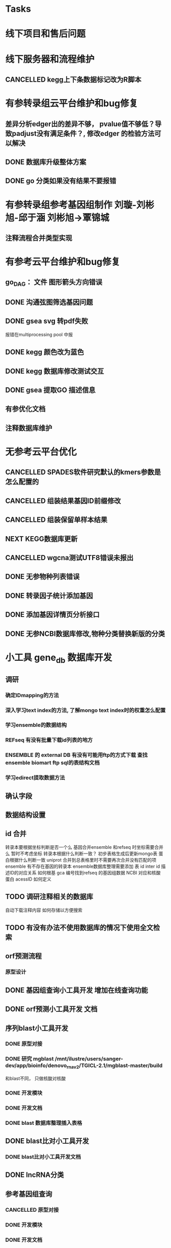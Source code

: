 #+TAGS: { @Office(o) @Home(h) @Call(c) @Way(w) @Lunchtime(l) @GYM(g) @Other(x)}
#+TAGS:
* Tasks

* 线下项目和售后问题
* 线下服务器和流程维护

** CANCELLED kegg上下条数据标记改为R脚本
   SCHEDULED: <2018-02-08 四> DEADLINE: <2018-01-05 五>
   :LOGBOOK:
   - State "NEXT"       from "DONE"       [2018-07-25 三 19:09]
   - State "DONE"       from "PROJECT"    [2018-07-25 三 19:09]
   - State "PROJECT"    from "DONE"       [2018-07-25 三 19:09]
   - State "DONE"       from "PROJECT"    [2018-07-25 三 19:09]
   - State "PROJECT"    from "DONE"       [2018-07-25 三 19:09]
   - State "DONE"       from "NEXT"       [2018-07-25 三 19:09]
   - State "DONE"       from "PROJECT"    [2018-07-25 三 19:08]
   - State "PROJECT"    from "DONE"       [2018-07-25 三 19:08]
   - State "DONE"       from "PROJECT"    [2018-07-25 三 19:08]
   - State "PROJECT"    from "DONE"       [2018-07-25 三 19:08]
   - State "DONE"       from "PROJECT"    [2018-07-25 三 19:08]
   - State "PROJECT"    from "DONE"       [2018-07-25 三 19:08]
   - State "DONE"       from "NEXT"       [2018-07-25 三 19:08]
   - State "NEXT"       from "DONE"       [2018-07-25 三 19:08]
   - State "DONE"       from "PROJECT"    [2018-07-25 三 19:08]
   - State "PROJECT"    from "DONE"       [2018-07-25 三 19:08]
   - State "DONE"       from "PROJECT"    [2018-07-25 三 19:08]
   - State "PROJECT"    from "DONE"       [2018-07-25 三 19:08]
   - State "DONE"       from "PROJECT"    [2018-07-25 三 19:08]
   - State "PROJECT"    from "DONE"       [2018-07-25 三 19:08]
   - State "DONE"       from "PROJECT"    [2018-07-25 三 19:08]
   - State "PROJECT"    from "DONE"       [2018-07-25 三 19:08]
   - State "DONE"       from "PROJECT"    [2018-07-25 三 19:08]
   - State "PROJECT"    from "DONE"       [2018-07-25 三 19:08]
   - State "DONE"       from "NEXT"       [2018-07-25 三 19:08]
   - State "NEXT"       from "DONE"       [2018-07-25 三 19:08]
   - State "DONE"       from "PROJECT"    [2018-07-25 三 19:08]
   - State "PROJECT"    from "DONE"       [2018-07-25 三 19:08]
   - State "DONE"       from "PROJECT"    [2018-07-25 三 19:08]
   - State "PROJECT"    from "DONE"       [2018-07-25 三 19:08]
   - State "DONE"       from "PROJECT"    [2018-07-25 三 19:08]
   - State "PROJECT"    from "DONE"       [2018-07-25 三 19:08]
   - State "DONE"       from "NEXT"       [2018-07-25 三 19:08]
   :END:

* 有参转录组云平台维护和bug修复
** 差异分析edger出的差异不够， pvalue值不够低？导致padjust没有满足条件？, 修改edger 的检验方法可以解决
** DONE 数据库升级整体方案
   CLOSED: [2019-12-23 Mon 08:36]
   :LOGBOOK:  
   - State "DONE"       from "NEXT"       [2019-12-23 Mon 08:36]
   :END:      
** DONE go 分类如果没有结果不要报错
   CLOSED: [2020-01-02 Thu 09:07]
   :LOGBOOK:  
   - State "DONE"       from "NEXT"       [2020-01-02 Thu 09:07]
   :END:      
* 有参转录组参考基因组制作 刘璇-刘彬旭-邱于涵 刘彬旭->覃锦城

** 注释流程合并类型实现
* 有参考云平台维护和bug修复
** go_DAG： 文件 图形箭头方向错误
** DONE 沟通弦图筛选基因问题
   CLOSED: [2020-05-09 Sat 08:25] SCHEDULED: <2020-05-07 Thu>
   :LOGBOOK:  
   - State "DONE"       from "NEXT"       [2020-05-09 Sat 08:25]
   :END:      
** DONE gsea svg 转pdf失败
   CLOSED: [2020-05-07 Thu 17:58] SCHEDULED: <2020-05-07 Thu>
   :LOGBOOK:  
   - State "DONE"       from "NEXT"       [2020-05-07 Thu 17:58]
   :END:      
   报错在multiprocessing pool 中报
** DONE kegg 颜色改为蓝色
   CLOSED: [2020-05-09 Sat 18:26] SCHEDULED: <2020-05-09 Sat>
   :LOGBOOK:  
   - State "DONE"       from "NEXT"       [2020-05-09 Sat 18:26]
   :END:      
** DONE kegg 数据库修改测试交互
   CLOSED: [2020-05-13 Wed 14:26] SCHEDULED: <2020-05-11 Mon>
   :LOGBOOK:  
   - State "DONE"       from "NEXT"       [2020-05-13 Wed 14:26]
   :END:      
** DONE gsea 提取GO 描述信息
   CLOSED: [2020-05-09 Sat 08:25]
   :LOGBOOK:  
   - State "DONE"       from "NEXT"       [2020-05-09 Sat 08:25]
   :END:      
** 有参优化文档
** 注释数据库维护


* 无参考云平台优化
** CANCELLED SPADES软件研究默认的kmers参数是怎么配置的
   CLOSED: [2020-08-04 Tue 08:35]
   :LOGBOOK:  
   - State "NEXT"       from "DONE"       [2020-08-04 Tue 08:35]
   - State "DONE"       from "NEXT"       [2020-08-04 Tue 08:35]
   :END:      
** CANCELLED 组装结果基因ID前缀修改
   CLOSED: [2020-04-28 Tue 17:56] SCHEDULED: <2019-08-14 Wed>
** CANCELLED 组装保留单样本结果
   CLOSED: [2020-04-28 Tue 17:56] SCHEDULED: <2019-08-21 Wed>
** NEXT KEGG数据库更新
** CANCELLED wgcna测试UTF8错误未报出
   CLOSED: [2020-08-04 Tue 08:35]

** DONE 无参物种列表错误
   CLOSED: [2019-11-19 Tue 09:44]
   :LOGBOOK:  
   - State "DONE"       from "NEXT"       [2019-11-19 Tue 09:44]
   :END:      
** DONE 转录因子统计添加基因
   CLOSED: [2020-04-26 Sun 09:39]
   :LOGBOOK:  
   - State "DONE"       from "NEXT"       [2020-04-26 Sun 09:39]
   :END:      
** DONE 添加基因详情页分析接口
   CLOSED: [2019-11-19 Tue 10:07]
   :LOGBOOK:  
   - State "DONE"       from "NEXT"       [2019-11-19 Tue 10:07]
   :END:      
** DONE 无参NCBI数据库修改,物种分类替换新版的分类
   CLOSED: [2020-01-19 Sun 11:01]
   :LOGBOOK:  
   - State "DONE"       from "NEXT"       [2020-01-19 Sun 11:01]
   :END:      
* 小工具 gene_db 数据库开发
** 调研
*** 确定IDmapping的方法
*** 深入学习text index的方法, 了解mongo text index时的权重怎么配置
*** 学习ensemble的数据结构
*** REFseq 有没有批量下载id列表的地方
*** ENSEMBLE 的 external DB 有没有可能用ftp的方式下载 查找ensemble biomart ftp sql的表结构文档
*** 学习edirect提取数据方法

** 确认字段
** 数据结构设置
** id 合并
   转录本要根据坐标判断是否一个么
   基因合并ensemble 和refseq 时坐标需要合并么
    暂时不考虑坐标
   转录本根据什么判断一致？
   初步表格生成后更新mongo表
   蛋白根据什么判断一致
   uniprot 合并到总表格里时不需要再次合并没有匹配的项
   ensemble 有不存在基因的转录本
   ensemble数据库整理需要添加 表 id inter id  描述ID的对应关系
   如何根基 gca 编号找到refseq 的基因组数据
   NCBI 对应和核酸 蛋白 acessID  如何定义
** TODO 调研注释相关的数据库
   自动下载注释内容
   如何存储以方便搜索
** TODO 有没有办法不使用数据库的情况下使用全文检索

** orf预测流程
*** 原型设计
** DONE 基因组查询小工具开发 增加在线查询功能
   CLOSED: [2020-05-13 Wed 16:31] SCHEDULED: <2020-05-11 Mon>
   :LOGBOOK:  
   - State "DONE"       from "NEXT"       [2020-05-13 Wed 16:31]
   :END:      
** DONE orf预测小工具开发 文档
   CLOSED: [2020-05-25 Mon 08:34] SCHEDULED: <2020-05-12 Tue>
   :LOGBOOK:  
   - State "DONE"       from "NEXT"       [2020-05-25 Mon 08:34]
   :END:      
** 序列blast小工具开发
*** DONE 原型对接
    CLOSED: [2020-05-18 Mon 08:29]
    :LOGBOOK:  
    - State "DONE"       from "NEXT"       [2020-05-18 Mon 08:29]
    :END:      
*** DONE 研究 mgblast /mnt/ilustre/users/sanger-dev/app/bioinfo/denovo_rna_v2/TGICL-2.1/mgblast-master/build
    CLOSED: [2020-05-18 Mon 08:30]
    :LOGBOOK:  
    - State "DONE"       from "NEXT"       [2020-05-18 Mon 08:30]
    :END:      
    和blast不同， 只做核酸对核酸
*** DONE 开发模块
    CLOSED: [2020-05-18 Mon 08:30]
    :LOGBOOK:  
    - State "DONE"       from "NEXT"       [2020-05-18 Mon 08:30]
    :END:      
*** DONE 开发文档
    CLOSED: [2020-05-25 Mon 08:34] SCHEDULED: <2020-05-19 Tue>
    :LOGBOOK:  
    - State "DONE"       from "NEXT"       [2020-05-25 Mon 08:34]
    :END:      
*** DONE blast 数据库整理插入表格
    CLOSED: [2020-05-27 Wed 08:12] SCHEDULED: <2020-05-25 Mon>
    :LOGBOOK:  
    - State "DONE"       from "NEXT"       [2020-05-27 Wed 08:12]
    :END:      
** DONE blast比对小工具开发
   CLOSED: [2020-05-13 Wed 18:21] SCHEDULED: <2020-05-13 Wed>
   :LOGBOOK:  
   - State "DONE"       from "NEXT"       [2020-05-13 Wed 18:21]
   :END:      
*** DONE blast比对小工具开发文档
    CLOSED: [2020-05-25 Mon 08:34] DEADLINE: <2020-05-19 Tue>
    :LOGBOOK:  
    - State "DONE"       from "NEXT"       [2020-05-25 Mon 08:34]
    :END:      
** DONE lncRNA分类
   CLOSED: [2020-05-29 Fri 08:47]
   :LOGBOOK:  
   - State "DONE"       from "NEXT"       [2020-05-29 Fri 08:47]
   :END:      
** 参考基因组查询
*** CANCELLED 原型对接
    CLOSED: [2020-05-18 Mon 08:29]
    :LOGBOOK:  
    - State "CANCELLED"  from "HOLD"       [2020-05-18 Mon 08:29]
    - State "DELEGATED"  from "WAITING"    [2020-05-18 Mon 08:29]
    - State "NEXT"       from "DONE"       [2020-04-29 Wed 10:27]
    - State "DONE"       from "PROJECT"    [2020-04-29 Wed 10:27]
    - State "PROJECT"    from "DONE"       [2020-04-29 Wed 10:27]
    - State "DONE"       from "PROJECT"    [2020-04-29 Wed 10:27]
    - State "PROJECT"    from "DONE"       [2020-04-29 Wed 10:27]
    - State "DONE"       from "NEXT"       [2020-04-29 Wed 10:27]
    :END:      
*** DONE 开发模块
    CLOSED: [2020-05-09 Sat 18:26] SCHEDULED: <2020-05-07 Thu>
    :LOGBOOK:  
    - State "DONE"       from "NEXT"       [2020-05-09 Sat 18:26]
    :END:      
*** DONE 开发文档
    CLOSED: [2020-05-25 Mon 08:35] SCHEDULED: <2020-05-20 Wed>
    :LOGBOOK:  
    - State "DONE"       from "NEXT"       [2020-05-25 Mon 08:35]
    :END:      
** ORF 预测
*** WAITING 原型对接
*** DONE 开发模块
    CLOSED: [2020-05-07 Thu 17:59] SCHEDULED: <2020-05-07 Thu>
    :LOGBOOK:  
    - State "DONE"       from "NEXT"       [2020-05-07 Thu 17:59]
    :END:      
** DONE 数据库详细描述信息调研,爬虫提取 ncbi已成功用edirect获取
   CLOSED: [2020-05-13 Wed 08:33] SCHEDULED: <2020-05-12 Tue>
   :LOGBOOK:  
   - State "DONE"       from "NEXT"       [2020-05-13 Wed 08:33]
   :END:      

** DONE 小工具设计模板
   CLOSED: [2020-04-28 Tue 17:55] SCHEDULED: <2020-04-28 Tue>
   :LOGBOOK:  
   - State "DONE"       from "NEXT"       [2020-04-28 Tue 17:55]
   - State "TODO"       from "DONE"       [2020-04-28 Tue 12:34]
   - State "DONE"       from "NEXT"       [2020-04-27 Mon 09:01]
   :END:      
** 基因组数据库查询
*** 原型设计
*** 字段类型修改 ftp有可能为空
** DONE 批量提取基因转录起始位点上下游序列
   CLOSED: [2020-05-25 Mon 08:35] SCHEDULED: <2020-05-19 Tue>
   :LOGBOOK:  
   - State "DONE"       from "NEXT"       [2020-05-25 Mon 08:35]
   :END:      
*** DONE 原型对接
    SCHEDULED: <2020-05-26 Tue>
    :LOGBOOK:  
    - State "DELEGATED"  from "WAITING"    [2020-05-28 Thu 08:18]
    - State "DELEGATED"  from "WAITING"    [2020-05-28 Thu 08:18]
    - State "CANCELLED"  from "HOLD"       [2020-05-28 Thu 08:18]
    - State "DELEGATED"  from "WAITING"    [2020-05-28 Thu 08:18]
    - State "WAITING"    from "CANCELLED"  [2020-05-28 Thu 08:18]
    - State "DELEGATED"  from "WAITING"    [2020-05-28 Thu 08:18]
    :END:      
***  开发模块
** DONE 小工具测试
   CLOSED: [2020-06-03 Wed 08:17] SCHEDULED: <2020-06-02 Tue>
   :LOGBOOK:  
   - State "DONE"       from "NEXT"       [2020-06-03 Wed 08:17]
   :END:      
** DONE 基因组搜索小工具优化识别taxon id, 搜索下划线
   CLOSED: [2020-07-07 Tue 08:25] SCHEDULED: <2020-07-06 Mon>
   :LOGBOOK:  
   - State "DONE"       from "NEXT"       [2020-07-07 Tue 08:25]
   :END:      
** DONE lncclass 参数对接修改，序列比对blast参数修改, 页面测试， 页面参数逻辑错误，比对序列“是” 控制了 “否”的参数， 页面联动也有问题
   CLOSED: [2020-07-27 Mon 10:56] SCHEDULED: <2020-07-27 Mon>
   :LOGBOOK:  
   - State "DONE"       from "NEXT"       [2020-07-27 Mon 10:56]
   :END:      
** 选择数据库时blast 运行太慢改为diamond
** NEXT 小工具搜索gcf编号结果数量多
** TODO 小工具处理blast测试问题 回复
* gene_db 数据库开发
** DONE 学习edirect提取数据方法, eutil编程
   CLOSED: [2020-05-15 Fri 14:53] SCHEDULED: <2020-05-14 Thu>
   :LOGBOOK:  
   - State "DONE"       from "NEXT"       [2020-05-15 Fri 14:53]
   :END:      
** TODO idmapping 数据库一键化整理

** 数据库表结构设计

** 交流biomart下载方法
** DONE 自动下载脚本文件编写
   CLOSED: [2020-04-23 Thu 14:07] SCHEDULED: <2020-04-08 Wed>
   :LOGBOOK:  
   - State "DONE"       from "NEXT"       [2020-04-23 Thu 14:07]
   :END:      
** DONE 自动更新logic数据库编写
   CLOSED: [2020-04-22 Wed 08:31] SCHEDULED: <2020-04-08 Wed>
   :LOGBOOK:  
   - State "DONE"       from "NEXT"       [2020-04-22 Wed 08:31]
   :END:      
** DONE ncbi gff 数据库会有坐标不对应的现象
   CLOSED: [2020-04-22 Wed 08:31]
   :LOGBOOK:  
   - State "DONE"       from "NEXT"       [2020-04-22 Wed 08:31]
   :END:      
** DONE 开发文档 string 参数
   CLOSED: [2020-04-22 Wed 08:32]
   :LOGBOOK:  
   - State "DONE"       from "NEXT"       [2020-04-22 Wed 08:32]
   :END:      
** 数据库导入base url
** excel url 数量不超过65530R
** instant 超时 5分钟左右？

** DONE JASPAR 新数据库调研 模块开发
   CLOSED: [2020-05-25 Mon 18:20] SCHEDULED: <2020-05-14 Thu>
   :LOGBOOK:  
   - State "DONE"       from "NEXT"       [2020-05-25 Mon 18:20]
   :END:      
   需研究一下原理和各字段的含义

** 蛋白基因家族分类
*** WAITING 原型对接
*** DONE 开发模块
    CLOSED: [2020-05-13 Wed 14:26] SCHEDULED: <2020-05-09 Sat>
    :LOGBOOK:  
    - State "DONE"       from "NEXT"       [2020-05-13 Wed 14:26]
    :END:      
** 学习ensemble api
** DONE 基础信息 Cytogenetic Band 信息获取， 序列获取， 外显子序列数据， cDNA
   CLOSED: [2020-05-26 Tue 18:35] DEADLINE: <2020-05-26 Tue>
   :LOGBOOK:  
   - State "DONE"       from "NEXT"       [2020-05-26 Tue 18:35]
   :END:      
** DONE 别名 ncbi别名， taxonomic 获取 wiki描述信息下载(放弃)
   CLOSED: [2020-05-29 Fri 12:34] SCHEDULED: <2020-05-26 Tue>
   :LOGBOOK:  
   - State "DONE"       from "NEXT"       [2020-05-29 Fri 12:34]
   :END:      
** DONE GO kegg（已有） reactome(已有) 数据下载
   CLOSED: [2020-06-01 Mon 08:43]
   :LOGBOOK:  
   - State "DONE"       from "NEXT"       [2020-06-01 Mon 08:43]
   :END:      
   go 在 scerevisiae_gene_ensembl__ox_go__dm.txt.gz  文件中有 与mmusculus_gene_ensembl__ontology_go__dm 文件名有差异
   SCHEDULED: <2020-05-26 Tue>
** 蛋白和互作关系
   string 数据库已下载
   
** 蛋白功能域
   ensemble暂时无法下载

** 文档如何插入超链接

** DONE DO https://disease-ontology.org/ 数据库研究, 比较do 注释和 uniprot提取的orphanet的区别, dose是如何作文本比对的
   CLOSED: [2020-06-22 Mon 09:50]
   :LOGBOOK:  
   - State "DONE"       from "NEXT"       [2020-06-22 Mon 09:50]
   :END:      
   SCHEDULED: 
** CANCELLED markdown  如何插入uml 类图
   CLOSED: [2020-06-23 Tue 08:17] SCHEDULED: <2020-05-29 Fri>
   :LOGBOOK:  
   - State "NEXT"       from "DONE"       [2020-06-23 Tue 08:17]
   - State "DONE"       from "PROJECT"    [2020-06-23 Tue 08:17]
   - State "PROJECT"    from "DONE"       [2020-06-23 Tue 08:17]
   - State "DONE"       from "PROJECT"    [2020-06-23 Tue 08:17]
   - State "PROJECT"    from "DONE"       [2020-06-23 Tue 08:17]
   - State "DONE"       from "NEXT"       [2020-06-23 Tue 08:17]
   :END:      
** 序列插入 基因序列(全长)， 转录本序列(每个外显子)， 蛋白序列
** GO 详细信息下载， 暂不插入
** Reactome 描述文件下载
** 疾病与药物信息研究
** NEXT 基因组数据库文档编写
** DONE reactome动态图生成研究
   CLOSED: [2020-06-22 Mon 09:50] SCHEDULED: <2020-06-08 Mon>
   :LOGBOOK:  
   - State "DONE"       from "NEXT"       [2020-06-22 Mon 09:50]
   :END:      
** reactome mysql 物种id怎么和名称对应， 外部数据库怎么和名称对应
** 疾病相关数据库调研
** CANCELLED EUTIl编程, 写相关的python  package 控制搜索时间
   CLOSED: [2020-09-14 Mon 15:09] SCHEDULED: <2020-06-22 Mon>
   :LOGBOOK:  
   - State "NEXT"       from "DONE"       [2020-09-14 Mon 15:09]
   - State "DONE"       from "NEXT"       [2020-09-14 Mon 15:09]
   :END:      
** NEXT plant reactome 研究

*** TODO elink -related  是依据什么标准判断的？
*** FILT 搜索条件具体有哪些关键项
** 数据库开发
*** 

* 大项目
** DONE 整理简化版流程, workflow 改 module(不用)  worker = worker_client() 和worker.add_task(data) 解决
   CLOSED: [2020-09-23 Wed 16:43] SCHEDULED: <2020-09-21 Mon>
   :LOGBOOK:  
   - State "DONE"       from "NEXT"       [2020-09-23 Wed 16:43]
   :END:      


* 医学转录组开发                                                                :@Other(x)}:
** TODO reactome相关模块开发
** 注释模块逻辑修改
** 基因组部署，注释
*** DONE 注释module复制，基因组旧版注释流程
    CLOSED: [2020-08-11 Tue 08:26]
    :LOGBOOK:  
    - State "DONE"       from "NEXT"       [2020-08-11 Tue 08:26]
    :END:      
*** TODO NR diamond 比对Animal, mysql获取描述
*** TODO GO 通过PIR ID mapping获取注释, refseq, ensemble, uniprot, swissprot
*** TODO Pfam 提取
*** TODO eggnog 提取
*** TODO kegg 注释信息提取, 根据序列， 比对结果获取转录本的注释关系
*** TODO reactome 提取
*** TODO DO 提取
*** TODO DisGeNET 提取

*** DONE nr 注释描述信息提取所有人的id
    CLOSED: [2020-08-24 Mon 18:31] SCHEDULED: <2020-08-24 Mon>
    :LOGBOOK:  
    - State "DONE"       from "NEXT"       [2020-08-24 Mon 18:31]
    :END:      
*** DONE 提取id添加xml文件
    CLOSED: [2020-09-14 Mon 15:09] SCHEDULED: <2020-09-01 Tue>
    :LOGBOOK:  
    - State "DONE"       from "NEXT"       [2020-09-14 Mon 15:09]
    :END:      
*** DONE GO 官网与 ensemble GO
    CLOSED: [2020-09-14 Mon 15:10] SCHEDULED: <2020-09-02 Wed>
    :LOGBOOK:  
    - State "DONE"       from "NEXT"       [2020-09-14 Mon 15:10]
    :END:      

** 工作流基因组注释
*** TODO 注释module复制，有参旧版注释流程
** CANCELLED 已知基因，新基因注释合并流程 stat 表合并错误， swissprot do reactome disgenet 不对
   CLOSED: [2020-09-23 Wed 16:44] SCHEDULED: <2020-08-24 Mon>
** DONE 基因组注释 idmapping
   CLOSED: [2020-08-31 Mon 08:23] SCHEDULED: <2020-08-27 Thu>
   :LOGBOOK:  
   - State "DONE"       from "NEXT"       [2020-08-31 Mon 08:23]
   :END:      
** DONE do 注释package,workflow,tools, mongo, 文档
   CLOSED: [2020-09-14 Mon 15:12] SCHEDULED: <2020-09-01 Tue>
   :LOGBOOK:  
   - State "DONE"       from "NEXT"       [2020-09-14 Mon 15:12]
   :END:      
** DONE do 富集package,workflow,tools, mongo, 文档
   CLOSED: [2020-09-14 Mon 15:12] SCHEDULED: <2020-09-02 Wed>
   :LOGBOOK:  
   - State "DONE"       from "NEXT"       [2020-09-14 Mon 15:12]
   :END:      
** DONE reactome 注释package,workflow,tools, mongo, 文档
   CLOSED: [2020-09-11 Fri 08:30] SCHEDULED: <2020-09-03 Thu>
   :LOGBOOK:  
   - State "DONE"       from "NEXT"       [2020-09-11 Fri 08:30]
   :END:      
** DONE reactome 富集package,workflow,tools, mongo, 文档
   CLOSED: [2020-09-11 Fri 08:30] SCHEDULED: <2020-08-31 Mon>
   :LOGBOOK:  
   - State "DONE"       from "NEXT"       [2020-09-11 Fri 08:30]
   :END:      
** DONE 添加blast结果注释
   CLOSED: [2020-09-11 Fri 08:30] SCHEDULED: <2020-08-28 Fri>
   :LOGBOOK:  
   - State "DONE"       from "NEXT"       [2020-09-11 Fri 08:30]
   :END:      
** DONE SWISSprot 改为uniprot cog分类数据库修改
   CLOSED: [2020-09-22 Tue 09:36] SCHEDULED: <2020-09-11 Fri>
   :LOGBOOK:  
   - State "DONE"       from "NEXT"       [2020-09-22 Tue 09:36]
   :END:      
** DONE medical 字段修改 gene -> seqs seq_list numbers -> num pvalue padjust
   CLOSED: [2020-09-18 Fri 08:28] SCHEDULED: <2020-09-11 Fri>
   :LOGBOOK:  
   - State "DONE"       from "NEXT"       [2020-09-18 Fri 08:28]
   :END:      
** DONE DO 导表 去掉 #  添加分类
   CLOSED: [2020-09-09 Wed 08:17] SCHEDULED: <2020-09-09 Wed>
   :LOGBOOK:  
   - State "DONE"       from "NEXT"       [2020-09-09 Wed 08:17]
   :END:      
** DONE 注释详情表导入 disgenet 相关字段
   CLOSED: [2020-09-15 Tue 14:13] SCHEDULED: <2020-09-11 Fri>
   :LOGBOOK:  
   - State "DONE"       from "NEXT"       [2020-09-15 Tue 14:13]
   :END:      
** DONE enrich factor log_p 字段添加
   CLOSED: [2020-09-14 Mon 15:10] SCHEDULED: <2020-09-09 Wed>
   :LOGBOOK:  
   - State "DONE"       from "NEXT"       [2020-09-14 Mon 15:10]
   :END:      
** TODO kegg改为单物种的图片
   SCHEDULED: <2020-09-23 Wed>
** TODO 基因组部署增加医学版本注释
   SCHEDULED: <2020-09-23 Wed>
** REACTOME 研究如何添加总的途径
** NEXT DO REACTOME 添加GSEA筛选项, 相关表结构
   SCHEDULED: <2020-09-22 Tue>
** TODO 医学版基因组部署流程
** TODO 注释合并取并集
   SCHEDULED: <2020-09-25 Fri>
** DONE 注释导表测试
   CLOSED: [2020-09-22 Tue 16:54] SCHEDULED: <2020-09-22 Tue>
   :LOGBOOK:  
   - State "DONE"       from "NEXT"       [2020-09-22 Tue 16:54]
   :END:      
** TODO reactome修改，父节点通路， changed svg 其它物种修改
   SCHEDULED: <2020-09-30 Wed>
* 基因组数据库优化
* 学习分享交流
** DONE 学习python xmlpackage
   CLOSED: [2018-02-22 四 20:48]
   :LOGBOOK:
   - State "DONE"       from "NEXT"       [2018-02-22 四 20:48]
   :END:
** DONE 软件安装培训
   CLOSED: [2018-03-25 日 14:04]
   :LOGBOOK:
   - State "DONE"       from "NEXT"       [2018-03-25 日 14:04]
   :END:
** DONE 表结构与导表函数培训
** DONE 转录组组装分享
   CLOSED: [2019-08-30 Fri 11:29] SCHEDULED: <2019-08-21 Wed> DEADLINE: <2019-08-26 Mon>
   :LOGBOOK:  
   - State "DONE"       from "NEXT"       [2019-08-30 Fri 11:29]
   :END:      

** DONE 新人培训ppt
   CLOSED: [2019-07-30 Tue 08:34]
   :LOGBOOK:  
   - State "DONE"       from "NEXT"       [2019-07-30 Tue 08:34]
   :END:      
** CANCELLED 学习svg试图破解String
   CLOSED: [2020-04-28 Tue 12:40]
   :LOGBOOK:  
   - State "NEXT"       from "DONE"       [2020-04-28 Tue 12:40]
   - State "DONE"       from "PROJECT"    [2020-04-28 Tue 12:40]
   - State "PROJECT"    from "DONE"       [2020-04-28 Tue 12:40]
   - State "DONE"       from "NEXT"       [2020-04-28 Tue 12:40]
   :END:      
** TODO 再看下对象存储配置时的name对应关系
** NEXT 看下全文索引的问题，能不能局部数据库建立
** TODO 学习下emacsGTD和getting things done
** python 列表中换行用''' 注释好想无效
                data = [
                    ('cog_id', cog_id),
                    # ('seq_type', seq_type),
                    ('anno_type', anno_type),
                    ('type', line[0]),
                    ('function_categories', "[" + line[2] + "]" + " " + line[1]),
                    ('cog', int(line[3])),
                ]
                '''
                    ('function_categories', line[1]),
                    ('cog', int(line[2])),
                    ('nog', int(line[3]))
                '''
** ELASTIC SEARCH  
*** _type 类型的概念是什么？
*** py bulk 给了type必须给id
*** NaN 无法插入
*** _id 不可以有重复
*** 什么样的参数可以sort
*** 查询语句非法 parser not found
*** "Result window is too large, from + size must be less than or equal to: [10000] but was [10010]. See the scroll api for a more efficient way to request large data sets. This limit can be set by changing the [index.max_result_window] index level setting."
*** ES 和mongo的区别， 效率有什么优劣势
*
*** 聚合错误 "Fielddata is disabled on text fields by default. Set fielddata=true on [doc.gene_biotype] in order to load fielddata in memory by uninverting the inverted index. Note that this can however use significant memory. Alternatively use a keyword field instead."
*** 如何使用多个数值型变量复杂排序
*** history 记录换行无法正确记录
*** 学习linux readline 包的交互，如何在命令行交互完成 命令读入， 修改和替换
*** 如何在点击快捷键时获取当前命令行文字
*** LINUX 终端，内核， tty, xsel, xclip, X11 server 之间的关系
*** 如何减少启动占用的内存biocl
* 全转录组开发
** NEXT lncRNA预测添加四个预测软件独立预测出的lncRNA
** DONE 更新kegg数据库
   CLOSED: [2020-05-11 Mon 18:14] SCHEDULED: <2020-05-08 Fri>
   :LOGBOOK:  
   - State "DONE"       from "PROJECT"    [2020-05-11 Mon 18:14]
   - State "PROJECT"    from "DONE"       [2020-05-11 Mon 18:14]
   - State "DONE"       from "NEXT"       [2020-05-11 Mon 18:14]
   :END:      
** NEXT circ序列展示问题沟通
** CErna sankey图设计传入
** cerna 筛选添加基因集选项
** LNC cpat 参数联动沟通 
** 全转录组靶基因重新对接
** 靶基因字段修改
** ceRNA按条件筛选对应的ce关系对
** go注释和并脚本问题
** 核实基因详情页， 转录因子， 蛋白互做等序列来源问题统一
** wgcna gene_id  circrna改为host gene id
** lnc 参数重运行核查, version参数
** 压缩文件下载
** wgcna错误提示
** 转录因子一个基因多条记录
** 路径上传有中间目录时， 第一次更新的目录名称会使用， 后面流程不能替换， 但是可以在页面点击更改

** DONE 全转录组交互分析目录结构问题
   CLOSED: [2020-04-26 Sun 09:45] SCHEDULED: <2020-03-03 Tue>
   :LOGBOOK:  
   - State "DONE"       from "NEXT"       [2020-04-26 Sun 09:45]
   :END:      

* 项目维护 small_rna lnc_rna 全转录组， prok 蛋白等
** 无参组装运行错误， spades 内存不够错误
** NEXT 无参组装原始数据没有 read1,2 端的信息Trinity 不认
** kegg 数据库项目维护， 测试修改了refrna_老版的后还可以用么

** GSEA对照和比较组排序问题 需前端传值有序
** 靶基因传入字段 匹配信息列表
** mirna高级分析添加is_exp 
** LNCRNA 靶基因模块考虑样本数不足靶基因如何预测
** 靶基因预测cis时比较慢
** CANCELLED 原核kegg数据库跟新
   CLOSED: [2020-07-23 Thu 09:17] SCHEDULED: <2020-07-06 Mon>
   :LOGBOOK:  
   - State "NEXT"       from "DONE"       [2020-07-23 Thu 09:17]
   - State "DONE"       from "PROJECT"    [2020-07-23 Thu 09:17]
   - State "PROJECT"    from "DONE"       [2020-07-23 Thu 09:17]
   - State "DONE"       from "NEXT"       [2020-07-23 Thu 09:17]
   :END:      
** refrna_v2 新数据库索引添加
** aa

** samtools 有的版本 -o 参数可以放后面 不可以放前面
/mnt/ilustre/users/sanger-dev/app//bioinfo/ref_rna_v2/miniconda2/bin/samtools sort -o C3.sorted.bam /mnt/ilustre/users/sanger-dev/workspace/20200514/Prokrna_tsg_37334/RnaseqMapping/output/bam/C3.bam
** 数据库配置文件脚本编写
** kegg版本 和 jaspar  软件版本对接
** circos  参数修改
** DONE kegg 页面显示内容加空格
   CLOSED: [2020-07-06 Mon 12:24] SCHEDULED: <2020-07-05 Sun>
   :LOGBOOK:  
   - State "DONE"       from "NEXT"       [2020-07-06 Mon 12:24]
   :END:      
** DONE small RNA kegg路径找不到问题
   CLOSED: [2020-07-06 Mon 09:03]
   :LOGBOOK:  
   - State "DONE"       from "NEXT"       [2020-07-06 Mon 09:03]
   :END:      R
** DONE 全转录组没有lncRNA的情况
   CLOSED: [2020-07-06 Mon 09:03]
   :LOGBOOK:  
   - State "DONE"       from "NEXT"       [2020-07-06 Mon 09:03]
   :END:      
** DONE 0703 测试问题回复
   CLOSED: [2020-07-06 Mon 12:24] SCHEDULED: <2020-07-06 Mon>
   :LOGBOOK:  
   - State "DONE"       from "NEXT"       [2020-07-06 Mon 12:24]
   :END:      
** DONE KEGG link 颜色修改
   CLOSED: [2020-07-08 Wed 09:32] SCHEDULED: [2020-07-07 Tue]
   :LOGBOOK:  
   - State "DONE"       from "NEXT"       [2020-07-08 Wed 09:32]
   :END:      
** DONE 对接树形文件修改
   CLOSED: [2020-07-07 Tue 11:28] SCHEDULED: <2020-07-07 Tue>
   :LOGBOOK:  
   - State "DONE"       from "NEXT"       [2020-07-07 Tue 11:28]
   :END:      
** CANCELLED 组装结果异常核查, 同个项目， fastq 内部顺序变了之后组装结果差异大，一个的比对率异常， 非正常比对比例高
   CLOSED: [2020-08-24 Mon 08:34] SCHEDULED: [2020-07-09 Thu]
   :LOGBOOK:  
   - State "NEXT"       from "DONE"       [2020-08-24 Mon 08:34]
   - State "DONE"       from "NEXT"       [2020-08-24 Mon 08:33]
   :END:      
   fastq 顺序差异？
   transrate 差异？
** DONE 新数据表建索引
   CLOSED: [2020-07-24 Fri 18:00]
   :LOGBOOK:  
   - State "DONE"       from "NEXT"       [2020-07-24 Fri 18:00]
   :END:      
** DONE 转录因子meme文件修改测试
   CLOSED: [2020-07-24 Fri 18:01]
   :LOGBOOK:  
   - State "DONE"       from "NEXT"       [2020-07-24 Fri 18:01]
   :END:      
** DONE small_rna升级
   CLOSED: [2020-08-24 Mon 08:35] SCHEDULED: <2020-08-04 Tue>
   :LOGBOOK:  
   - State "DONE"       from "NEXT"       [2020-08-24 Mon 08:35]
   :END:      
   download 生成组装转录本， 基因组， gtf文件 trans2gene 注释文件， anno_detail
** DONE small_rna升级, 靶基因添加已有靶基因注释
   CLOSED: [2020-08-04 Tue 18:11] SCHEDULED: <2020-08-04 Tue>
   :LOGBOOK:  
   - State "DONE"       from "NEXT"       [2020-08-04 Tue 18:11]
   :END:      
** DONE 转录因子靶基因预测线上只显示T
   CLOSED: [2020-07-30 Thu 16:37] SCHEDULED: <2020-07-30 Thu>
   :LOGBOOK:  
   - State "DONE"       from "NEXT"       [2020-07-30 Thu 16:37]
   :END:      
** NEXT 添加修改 xml 包避免使用太多的内存
** NEXT 数据库备份与恢复
** DONE 蛋白互R做基因集， 部分结果不出来
   CLOSED: [2020-09-22 Tue 13:44] SCHEDULED: <2020-09-22 Tue>
   :LOGBOOK:  
   - State "DONE"       from "NEXT"       [2020-09-22 Tue 13:44]
   :END:      
** DONE lnc degseq 基因转录本差异过大
   CLOSED: [2020-09-22 Tue 16:54] SCHEDULED: <2020-09-22 Tue>
   :LOGBOOK:  
   - State "DONE"       from "NEXT"       [2020-09-22 Tue 16:54]
   :END:      
** DONE lncrna cufflink 链特异问题
   CLOSED: [2020-10-13 Tue 08:28] SCHEDULED: <2020-09-27 Sun>
   :LOGBOOK:  
   - State "DONE"       from "NEXT"       [2020-10-13 Tue 08:28]
   :END:      
** NEXT 蛋白项目问题 Ellipse 重新写biggroup 文件， 中间读取的肯能是部分文件或被修改？（经过处理）
** TODO 有参hisat 部分基因组运行过慢问题， 测试新版软件
   SCHEDULED: <2020-10-12 Mon>
** TODO 无参优化, transrate 修改逻辑


* 数据库升级
** DONE NR 分库
   CLOSED: [2020-07-23 Thu 09:12]
   :LOGBOOK:  
   - State "DONE"       from "NEXT"       [2020-07-23 Thu 09:12]
   :END:      

** DONE eggnog 注释cog
   CLOSED: [2020-07-23 Thu 09:12]
   :LOGBOOK:  
   - State "DONE"       from "NEXT"       [2020-07-23 Thu 09:12]
   :END:      
** DONE multiloc 升级
   CLOSED: [2020-07-23 Thu 09:12]
   :LOGBOOK:  
   - State "DONE"       from "NEXT"       [2020-07-23 Thu 09:12]
   :END:      

** DONE 蛋白单物种注释研究
   CLOSED: [2020-08-24 Mon 08:35] SCHEDULED: <2020-07-06 Mon>
   :LOGBOOK:  
   - State "DONE"       from "NEXT"       [2020-08-24 Mon 08:35]
   :END:      
** DONE gsea 数据库合并
   CLOSED: [2020-07-28 Tue 17:10] SCHEDULED: <2020-07-27 Mon>
   :LOGBOOK:  
   - State "DONE"       from "NEXT"       [2020-07-28 Tue 17:10]
   :END:      
** DONE 注释新版本， config添加注释相关的库文件路径
   CLOSED: [2020-07-23 Thu 09:24] SCHEDULED: <2020-07-06 Mon>
   :LOGBOOK:  
   - State "DONE"       from "NEXT"       [2020-07-23 Thu 09:24]
   :END:      
** DONE 注释添加config group
   CLOSED: [2020-07-23 Thu 09:24] SCHEDULED: <2020-07-06 Mon>
   :LOGBOOK:  
   - State "DONE"       from "NEXT"       [2020-07-23 Thu 09:24]
   :END:      
** DONE 蛋白数据库升级,合并封一统修改
   CLOSED: [2020-07-30 Thu 09:01] SCHEDULED: <2020-07-27 Mon>
   :LOGBOOK:  
   - State "DONE"       from "NEXT"       [2020-07-30 Thu 09:01]
   :END:      
** DONE nr数据库拆分写相关数据库整理流程
   CLOSED: [2020-07-14 Tue 08:10]
   :LOGBOOK:  
   - State "DONE"       from "NEXT"       [2020-07-14 Tue 08:10]
   :END:      
** DONE 无参ncbi_taxonomy升级, 核查pir版本问题
   CLOSED: [2020-07-23 Thu 16:25] SCHEDULED: <2020-07-23 Thu>
   :LOGBOOK:  
   - State "DONE"       from "NEXT"       [2020-07-23 Thu 16:25]
   :END:      
** DONE labelfree 测试, 查询表有无插入kegg_genes
   CLOSED: [2020-07-24 Fri 18:01] SCHEDULED: <2020-07-23 Thu>
   :LOGBOOK:  
   - State "DONE"       from "NEXT"       [2020-07-24 Fri 18:01]
   :END:      
** TODO ref_rna_v2测试
** TODO denovo_rna_v2测试
** TODO lnc_rna测试
** TODO 基因组部署测试
   旧版工作流通过
** TODO prok_rna测试
** TODO kegg整理为之前格式
   单物种的目录在合并的目录和2017版不一样, 整体库和18， 19 , 2003一致
** TODO smallRNA 工作流修改
** DONE 蛋白string数据库接口版本
   CLOSED: [2020-07-23 Thu 14:14] SCHEDULED: <2020-07-23 Thu>aa
   :LOGBOOK:  
   - State "DONE"       from "NEXT"       [2020-07-23 Thu 14:14]
   :END:      
** TODO itraq/labelfree数据库升级项目测试
   SCHEDULED: <2020-07-23 Thu>
*** TODO nr 数据库使用子库是否有效
** DONE kegg 注释富集接口测试
   CLOSED: [2020-09-14 Mon 15:11] SCHEDULED: <2020-07-24 Fri>
   :LOGBOOK:  
   - State "DONE"       from "PROJECT"    [2020-09-14 Mon 15:11]
   - State "PROJECT"    from "DONE"       [2020-09-14 Mon 15:11]
   - State "DONE"       from "NEXT"       [2020-09-14 Mon 15:11]
   :END:      
** DONE 测试就版本的数据库还可以使用
   CLOSED: [2020-09-18 Fri 08:36] SCHEDULED: <2020-07-23 Thu>
   :LOGBOOK:  
   - State "DONE"       from "NEXT"       [2020-09-18 Fri 08:36]
   :END:      
** DONE 全转录组项目测试
   CLOSED: [2020-09-18 Fri 08:33] SCHEDULED: <2020-07-23 Thu>
   :LOGBOOK:  
   - State "DONE"       from "NEXT"       [2020-09-18 Fri 08:33]
   :END:      
** DONE 数据库升级文档修改
   CLOSED: [2020-07-24 Fri 18:02] SCHEDULED: <2020-07-23 Thu>
   :LOGBOOK:  
   - State "DONE"       from "NEXT"       [2020-07-24 Fri 18:02]
   :END:      
** DONE smallRNA升级，注释模块 添加相关代码， 测试
   CLOSED: [2020-08-24 Mon 08:34] SCHEDULED: <2020-07-27 Mon>
   :LOGBOOK:  
   - State "DONE"       from "PROJECT"    [2020-08-24 Mon 08:34]
   - State "PROJECT"    from "DONE"       [2020-08-24 Mon 08:34]
   - State "DONE"       from "NEXT"       [2020-08-24 Mon 08:34]
   :END:      
** TODO 测试itraq labelfree产品能否设置参数回复旧版数据
** DONE 对接数据库相关文档
   CLOSED: [2020-07-28 Tue 18:11]
   :LOGBOOK:  
   - State "DONE"       from "NEXT"       [2020-07-28 Tue 18:11]
   :END:      
** DONE itraq， labelfree页面端跟进
   CLOSED: [2020-09-18 Fri 08:35] SCHEDULED: <2020-07-30 Thu>
   :LOGBOOK:  
   - State "DONE"       from "NEXT"       [2020-09-18 Fri 08:35]
   :END:      
** DONE 对接GSEA 数据库的问题， 没有插入相关物种信息, 测试
   CLOSED: [2020-07-30 Thu 15:54]
   :LOGBOOK:  
   - State "DONE"       from "NEXT"       [2020-07-30 Thu 15:54]
   :END:      
** TODO DIA插入对接
** DONE 测试， 蛋白项目对接
   CLOSED: [2020-09-18 Fri 08:35] SCHEDULED: <2020-08-03 Mon>
   :LOGBOOK:  
   - State "DONE"       from "NEXT"       [2020-09-18 Fri 08:35]
   :END:      
** DONE plant TFDB 添加转录因子物种
   CLOSED: [2020-08-04 Tue 18:12] SCHEDULED: <2020-08-04 Tue>
   :LOGBOOK:  
   - State "DONE"       from "NEXT"       [2020-08-04 Tue 18:12]
   :END:      
** TODO 蛋白测试问问题修改测试
   GO 搜索不匹配问题， kegg数量少的问题， cog 一列不显示问题
** TODO config 导入mongo， 前端对接为动态获得信息
** TODO 蛋白测试问题回复
** TODO 蛋白添加go 改为2018
** DONE 蛋白各项目提出问题再测试
   CLOSED: [2020-09-16 Wed 08:37] SCHEDULED: <2020-08-10 Mon>
   :LOGBOOK:  
   - State "DONE"       from "NEXT"       [2020-09-16 Wed 08:37]
   :END:      
** DONE 蛋白kegg问题沟通解决
   CLOSED: [2020-08-24 Mon 08:34] SCHEDULED: <2020-08-10 Wed>
   :LOGBOOK:  
   - State "DONE"       from "NEXT"       [2020-08-24 Mon 08:34]
   :END:      
** DONE 测试蛋白单物种无法显示基因的情况并反馈
   CLOSED: [2020-09-16 Wed 08:37] SCHEDULED: <2020-08-10 Mon>
   :LOGBOOK:  
   - State "DONE"       from "NEXT"       [2020-09-16 Wed 08:37]
   :END:      
** DONE go mongo 库更新脚本加入git
   CLOSED: [2020-09-16 Wed 08:38]
   :LOGBOOK:  
   - State "DONE"       from "NEXT"       [2020-09-16 Wed 08:38]
   :END:      
** TODO 蛋白线上kegg 修改同步
** DONE 蛋白富集模块添加kegg html文件
   CLOSED: [2020-09-18 Fri 08:35] SCHEDULED: <2020-08-24 Mon>
   :LOGBOOK:  
   - State "DONE"       from "NEXT"       [2020-09-18 Fri 08:35]
   :END:      
** DONE PPT 说明数据库更新内容和步骤
   CLOSED: [2020-08-31 Mon 08:21] SCHEDULED: <2020-08-25 Tue>
   :LOGBOOK:  
   - State "DONE"       from "NEXT"       [2020-08-31 Mon 08:21]
   :END:      
** DONE 整理注释流程 PPT
   CLOSED: [2020-09-15 Tue 14:13] SCHEDULED: <2020-08-31 Mon>
   :LOGBOOK:  
   - State "DONE"       from "NEXT"       [2020-09-15 Tue 14:13]
   :END:      
** TODO 上线拷贝文件
** DONE 文件重新测试
   CLOSED: [2020-09-16 Wed 08:37] SCHEDULED: <2020-09-07 Mon>
   :LOGBOOK:  
   - State "DONE"       from "NEXT"       [2020-09-16 Wed 08:37]
   :END:      
** DONE 有参v2测试通过
   CLOSED: [2020-09-16 Wed 08:38] SCHEDULED: <2020-09-07 Mon>
   :LOGBOOK:  
   - State "DONE"       from "NEXT"       [2020-09-16 Wed 08:38]
   :END:      
** TODO 蛋白修改后问题
   SCHEDULED: <2020-09-09 Wed>
** 添加配置文件检查函数检查重复项
** DONE 相关kegg图片传线上对象存储
   CLOSED: [2020-09-22 Tue 09:35] SCHEDULED: <2020-09-18 Fri>
   :LOGBOOK:  
   - State "DONE"       from "NEXT"       [2020-09-22 Tue 09:35]
   :END:      
** TODO 转录产品测试问题中断修改
   SCHEDULED: <2020-09-22 Tue>
** DONE 上传文件中断续传
   CLOSED: [2020-09-22 Tue 13:44] SCHEDULED: <2020-09-22 Tue>
   :LOGBOOK:  
   - State "DONE"       from "NEXT"       [2020-09-22 Tue 13:44]
   :END:      
** TODO 蛋白itraq 注释重运行问题测试， 同步labelfree
** TODO 上线 20201013， 合并分支
   SCHEDULED: <2020-10-12 Mon>
** TODO 中断项目跟进 http://www.tsg.com/task/project_tasks/project_id/7661.html
   SCHEDULED: <2020-10-12 Mon>
** TODO 项目问题 小鼠新的基因组依然比对数据依然错误
   SCHEDULED: <2020-10-15 Thu>
** TODO lncrna 原核 全转录组上线
   SCHEDULED: <2020-10-15 Thu>
** TODO PNG HTML 遗漏问题处理
   SCHEDULED: <2020-10-15 Thu>
* TODO 落户上海
** DONE 发送申请表给胡倩询问要办里那些资料
   CLOSED: [2018-05-02 三 18:40] SCHEDULED: <2018-04-11 三>
   :LOGBOOK:
   - State "DONE"       from "NEXT"       [2018-05-02 三 18:40]
   :END:
** DONE 询问于果流程
   CLOSED: [2018-05-02 三 18:40] SCHEDULED: <2018-04-11 三>
   :LOGBOOK:
   - State "DONE"       from "NEXT"       [2018-05-02 三 18:40]
   :END:
** DONE 查询落户社区公共互的方法
   CLOSED: [2018-05-02 三 18:40] SCHEDULED: <2018-04-13 五>
   :LOGBOOK:
   - State "DONE"       from "NEXT"       [2018-05-02 三 18:40]
   :END:
** DONE 档案迁移回家或到上海人才中心
   CLOSED: [2020-04-28 Tue 12:41]
   :LOGBOOK:  
   - State "DONE"       from "NEXT"       [2020-04-28 Tue 12:41]
   :END:      
** DONE 询问人事相关的新员工方案
   CLOSED: [2020-04-28 Tue 12:41]
   :LOGBOOK:  
   - State "DONE"       from "NEXT"       [2020-04-28 Tue 12:41]
   :END:      
** DONE 调整报税薪资
   CLOSED: [2018-05-02 三 18:40]
   :LOGBOOK:
   - State "DONE"       from "NEXT"       [2018-05-02 三 18:40]
   :END:
** 档案补充
* life
** 打印书籍
** 学习基金知识
** 护具(保暖)购买 
** DONE 体检
   CLOSED: [2019-12-23 Mon 08:36]
   :LOGBOOK:  
   - State "DONE"       from "NEXT"       [2019-12-23 Mon 08:36]
   :END:      
** DONE 11月份工资条
   CLOSED: [2020-01-02 Thu 09:07]
   :LOGBOOK:  
   - State "DONE"       from "NEXT"       [2020-01-02 Thu 09:07]
   :END:      

*** 
*** NEXT 
* 效率提高
** DONE sanger dev 环境变量配置
   SCHEDULED: <2017-11-30 Thu>
** DONE 尽可能rna节点常用软件可自动使用
   CLOSED: [2019-06-21 Fri 17:25]
   :LOGBOOK:  
   - State "DONE"       from "NEXT"       [2019-06-21 Fri 17:25]
   :END:      

** DONE TOTO emacs anaconda mode 无法goback
   CLOSED: [2020-04-23 Thu 14:08]
   :LOGBOOK:  
   - State "DONE"       from "NEXT"       [2020-04-23 Thu 14:08]
   :END:      
** DONE 写脚本同步tsg和tsanger的数据
   CLOSED: [2018-06-14 四 18:53]
   :LOGBOOK:
   - State "DONE"       from "NEXT"       [2018-06-14 四 18:53]
   :END:
** DONE emacs 启动putty模式报以下错误
   CLOSED: [2020-01-07 Tue 15:11]
   :LOGBOOK:  
   - State "DONE"       from "NEXT"       [2020-01-07 Tue 15:11]
   :END:      
Warning (initialization): An error occurred while loading ‘/mnt/ilustre/users/sanger-dev/sg-users/liubinxu/work/.emacs.d/init.el’:

error: Required feature ‘init-putty’ was not provided

To ensure normal operation, you should investigate and remove the
cause of the error in your initialization file.  Start Emacs with
the ‘--debug-init’ option to view a complete error backtrace.

** TODO 配置可在不同节点共用的环境
** 深入学习python
*** 流畅的python通读
**** DONE 数据模型
     CLOSED: [2018-05-06 日 22:22]
     :LOGBOOK:
     - State "DONE"       from "NEXT"       [2018-05-06 日 22:22]
     :END:
**** DONE 数据结构\列表\字典\文本
     CLOSED: [2019-08-12 Mon 09:36] SCHEDULED: <2018-05-11 五>
     :LOGBOOK:  
     - State "DONE"       from "NEXT"       [2019-08-12 Mon 09:36]
     :END:      
**** CANCELLED 函数对象
     CLOSED: [2020-01-13 Mon 08:59] SCHEDULED: <2019-11-30 Sat>
     :LOGBOOK:  
     - State "NEXT"       from "DONE"       [2020-01-13 Mon 08:59]
     - State "DONE"       from "PROJECT"    [2020-01-13 Mon 08:59]
     - State "PROJECT"    from "DONE"       [2020-01-13 Mon 08:59]
     - State "DONE"       from "PROJECT"    [2020-01-13 Mon 08:59]
     - State "PROJECT"    from "DONE"       [2020-01-13 Mon 08:58]
     - State "DONE"       from "PROJECT"    [2020-01-13 Mon 08:58]
     - State "PROJECT"    from "DONE"       [2020-01-13 Mon 08:58]
     - State "DONE"       from "NEXT"       [2020-01-13 Mon 08:58]
     :END:      
**** NEXT 面向对象
**** NEXT 控制流程
**** NEXT 元编程
** 深入学习linux
** TODO 学习javascript
** 学习emacs
*** DONE 解决ipython乱码的问题,新版貌似不太支持,删除了相关函数
    CLOSED: [2018-05-06 日 22:26]
    :LOGBOOK:
    - State "DONE"       from "NEXT"       [2018-05-06 日 22:26]
    :END:
*** DONE 查看putty下emacs为什么shift + 方向键无效
    CLOSED: [2020-01-07 Tue 15:10]
    :LOGBOOK:  
    - State "DONE"       from "NEXT"       [2020-01-07 Tue 15:10]
    :END:      

/mnt/ilustre/users/sanger-dev/workspace/20190522/LncRna_tsg_34266/remote_input/qc_dir
** 用yasnippet写python的模板
*** DONE 写三个file读写相关的
    CLOSED: [2018-05-06 日 22:28]
    :LOGBOOK:
    - State "DONE"       from "NEXT"       [2018-05-06 日 22:28]
    :END:
*** DONE 写log日志相关的
    CLOSED: [2018-05-11 五 21:17] SCHEDULED: <2018-05-11 五>
    :LOGBOOK:
    - State "DONE"       from "NEXT"       [2018-05-11 五 21:17]
    :END:
*** NEXT 写git文档相关的
** 做一份自己的配置文件
*** DONE 初始化
    CLOSED: [2018-05-06 日 22:22]
    :LOGBOOK:
    - State "DONE"       from "NEXT"       [2018-05-06 日 22:22]
    :END:
*** NEXT 整理已有的有用脚本
*** NEXT 学习beagrep
    SCHEDULED: [2019-09-02 Mon]
*** CANCELLED 以autojump为基础建立一份配置文件
    CLOSED: [2020-04-27 Mon 08:17]
    :LOGBOOK:  
    - State "NEXT"       from "DONE"       [2020-04-27 Mon 08:17]
    - State "DONE"       from "PROJECT"    [2020-04-27 Mon 08:17]
    - State "PROJECT"    from "DONE"       [2020-04-27 Mon 08:17]
    - State "DONE"       from "PROJECT"    [2020-04-27 Mon 08:17]
    - State "PROJECT"    from "DONE"       [2020-04-27 Mon 08:17]
    - State "DONE"       from "NEXT"       [2020-04-27 Mon 08:17]
    - State "NEXT"       from "DONE"       [2020-04-27 Mon 08:17]
    - State "DONE"       from "PROJECT"    [2020-04-27 Mon 08:17]
    - State "PROJECT"    from "DONE"       [2020-04-27 Mon 08:17]
    - State "DONE"       from "PROJECT"    [2020-04-27 Mon 08:17]
    - State "PROJECT"    from "DONE"       [2020-04-27 Mon 08:17]
    - State "DONE"       from "PROJECT"    [2020-04-27 Mon 08:17]
    - State "PROJECT"    from "DONE"       [2020-04-27 Mon 08:17]
    - State "DONE"       from "NEXT"       [2020-04-27 Mon 08:17]
    :END:      
**** TODO 查找最近工作流的日志文件 现已有log_wf_last, 可以研究自动读取屏幕输出
**** TODO 接口日志乱码转中文
**** TODO 自动记录目录, 记录命令, 记录输出?
*** DONE 写脚本提出tools的环境配置 tool_env
    CLOSED: [2018-06-13 三 18:42]
    :LOGBOOK:
    - State "DONE"       from "NEXT"       [2018-06-13 三 18:42]
    :END:
** NEXT windowsputy终端可以直接导剪切板么
** NEXT sanger file 文件对象事先loginfo
** DONE 基因集的接口首先判断基因集是否为空
   CLOSED: [2020-04-27 Mon 10:22]
   :LOGBOOK:  
   - State "DONE"       from "NEXT"       [2020-04-27 Mon 10:22]
   :END:      
** NEXT 有无快速的debug方法 可以考虑用pdb
** NEXT 类里调用类外函数时,如何传递变量,不global的情况,用于pool.map 不能使用类函数的时候
提示 tupple object not callable 时检查括号后是否缺少","
** NEXT 需要学习Makefilell
** NEXT 看下python正则表达式的compile
** NEXT 学习python yield
** NEXT 学习python并发与参数的自动解包
** 接口传入参数到params ，逻辑修改会造成重运行出错  接口传入参数到options， 逻辑修改会造成运行出错
** CANCELLED emacs加载正确的python package变量以方便定位函数
   CLOSED: [2020-05-18 Mon 08:34] SCHEDULED: <2020-05-15 Fri>
   :LOGBOOK:  
   - State "NEXT"       from "DONE"       [2020-05-18 Mon 08:34]
   - State "DONE"       from "PROJECT"    [2020-05-18 Mon 08:34]
   - State "PROJECT"    from "DONE"       [2020-05-18 Mon 08:34]
   - State "DONE"       from "PROJECT"    [2020-05-18 Mon 08:34]
   - State "PROJECT"    from "DONE"       [2020-05-18 Mon 08:34]
   - State "DONE"       from "PROJECT"    [2020-05-18 Mon 08:34]
   - State "PROJECT"    from "DONE"       [2020-05-18 Mon 08:34]
   - State "DONE"       from "NEXT"       [2020-05-18 Mon 08:34]
   :END:      
** NEXT emacs 生成工作日志方法
** 开发规范整理：
   接口：
   工作流：
   module：
   tool：
** 同步脚本根据git仓库的路径判断文件传递地址
** wgcna 相关记录不用的字段删除， 树状图文件
** NEXT 命令行调用tool

** sg_complete 自动补全命令完善
*** DONE 线上配置文件生成
    CLOSED: [2020-05-13 Wed 18:17] SCHEDULED: <2020-05-07 Thu>
    :LOGBOOK:  
    - State "DONE"       from "NEXT"       [2020-05-13 Wed 18:17]
    :END:      
*** 字段添加 user, ip等没有记录
*** 考虑使用c写套接字链接



*** 命令行记录 引号会换行

*** 自己安装的python 比系统自带的慢
*** 自动记录可以记录 * 么？
*** 错误记录如LS-RTL    以及误输入的中文也会记录
*** peco C-f C-e快捷键无效
*** NEXT 一键去想去的工作流目录 能不能自动存入一些目录
*** 引号中的引号转义字符会自动去掉, shell识别后传递到python的, linux read -r参数可以解决
*** 为什么随着时间推移占用cpu会增加
*** 网络传输只能传输一部分
** DONE emacs自动调用脚本同步修改识别 .git文件为根目录, 用Sanger_biocluster解决
   CLOSED: [2020-05-07 Thu 11:25] SCHEDULED: <2020-05-06 Wed>
   :LOGBOOK:  
   - State "DONE"       from "NEXT"       [2020-05-07 Thu 11:25]
   :END:      
** 脚本自动添加参数yasnipt  options
** 小工具表格结构
** TODO 学习https://www.devalot.com/articles/2008/07/project-planning.html
** 多线程为何子线程不会终止 /mnt/ilustre/users/sanger-dev/workspace/20200525/TfPredict_tsg_37303_8774_7767/TfPredict2
** DONE emacs 调用函数时如何提示函数参数
   CLOSED: [2020-06-02 Tue 13:12] SCHEDULED: <2020-06-03 Wed>
   :LOGBOOK:  
   - State "DONE"       from "NEXT"       [2020-06-02 Tue 13:12]
   :END:      

** mongo api 顺利导出数据到json格式

** emacs
   flycheck mode 下一个错误
   ?搜索变量定义位置
   如何在复杂的括号间跳转

** 写git 自动填充脚本

** linux 命令行快捷键

** 模仿xtract 写json tract 
** emacs linum 会使速度变慢
** linux screen C-a 快捷键与linux 冲突, 修改screenrc解决
** linux screen less 显示文件错误，环境没有问题  bash init-file 导致的能加载环境变量但是可能已经到了screen里面
** 研究下spacemacs的配置
** emacs flycheck检查python时为什么这么慢？有办法提高, 新版貌似可以
** emacs python自动完成 未知类型时如何使用
** crontab 学习
** peco 配置文件
*** DONE 强化less , find 速度太慢
    CLOSED: [2020-07-23 Thu 15:15] SCHEDULED: <2020-07-23 Thu>
    :LOGBOOK:  
    - State "DONE"       from "NEXT"       [2020-07-23 Thu 15:15]
    :END:      
** DONE 学习ivy grep replace counsel-git-grep M-q 替换
   CLOSED: [2020-07-23 Thu 14:42] DEADLINE: <2020-07-23 Thu>
   :LOGBOOK:  
   - State "DONE"       from "NEXT"       [2020-07-23 Thu 14:42]
   :END:      
** TODO 学习xclip xsel 剪贴板， crontab 定时任务
   SCHEDULED: <2020-07-27 Mon>
   crontab 无效，sh 没有用绝对路径？ 
   xsel X 在 putty 加载 bash init 后无效, ssh 到别的节点又无效
   修改display 变量 No Access Control 的勾勾一定要勾 http://www.uuc.me/1211.html
** tools 不可以调用MultiTransfer 的包下载文件在下载后add_download 会自动跳出是为什么 没有正确的写end？ 
** EMACS C-= 快捷键无效, C-. 等几个快捷键无法捕获 如何设置？
** tsg 日志查看工具 log_wf_last 查看
** 如何切换语法检查为 python2版
** 流程开发中的默认值应该如何设置？
** option 后自动加()
** spacemacs 配置加入git,   vscode 配置加入git  ， sg_complete加入git
** emacs 拼写检查有没有可能换行时添加， jedi自动补全慢, 系统任务多时慢， 使用自己电脑
** vs code学习
** anaconda mode python server下载有问题， easy_install 国内镜像,, 公司居然由于aspell 找不到字典影响了补全
** 调整心态
** 测试接口或其它不要在装有python 包的地方测试
** Pandas 默认空值为Nan 浮点型， 空字符串问题更少
** python 自动完成 可以在引号内的的第一个字符就匹配么？
** Single_workflow 不能运行workflow
** UWSGI NGINX 学习， 常见错误排查 config.d 可以找到配置文件， 包含acess 和 error
** AGENT 中如果add_upload_dir 重运行会出错， 内存错误跑了多次时？
** emacs python 错误提示， 不提示变量定义(原因 python 解释器  flychecker python  解释器为python3)
** JEDI自动补全慢, 切换服务器补全失效？, 是否可以取消显示definition 的功能
** 以下错误通常是由于时间触发了多次导致的
Exception: 模块AnnotMergeid(annot_db_all_hsa_medical_test2.RefDbAnnotation.AnnotMergeid), start事件已经启动监听，绑定事件处理函数应该在启动事件前进行!
** GIT同步 识别没有目录文件夹
   SCHEDULED: <2020-10-16 Fri>
** GIT 合并 丢失文件问题和合并错误问题



* 其它
** NEXT Emacs 自动提示错误 Warning (flycheck): Syntax checker python-pylint reported too many errors (801) and is disabled.
** mongo 查询方法研究 聚合查询
** wpm服务流程时间过长造成status表无法更新
** NEXT 查看工作流参数传递，参数类型如何强制转换
** NEXT 为什么修改配置文件需要重启工作流
** NEXT 碰到aa一次rsem定量bam文件很小的问题， 和一次蛋白kegg分析同一参数两次运行不一致的问题
** 蛋白kegg图片错误，发现存在对象存储缓存问题，如果之前维护是修改了对象存储的硬链接，第二次使用该文件时跳过下载单文件已经不存在了 
** python 写入excel单元格换行问题？ 
** 转录因子动物时不能添加表达量表格， meme文件中的id找不到表达量导致相关系数为0 pvalue为1
** NEXT 不同类型的序列文件可以都存入mysql库
** NEXT 基因组过长染色体分割
** NEXT 以主表的params字段生成参数列表
** DONE 绩效考评表
   CLOSED: [2020-07-27 Mon 09:08] SCHEDULED: <2020-07-27 Mon>
   :LOGBOOK:  
   - State "DONE"       from "NEXT"       [2020-07-27 Mon 09:08]
   :END:      
** DONE 文献阅读与分享
   CLOSED: [2020-07-30 Thu 15:35] SCHEDULED: <2020-07-29 Wed>
   :LOGBOOK:  
   - State "DONE"       from "NEXT"       [2020-07-30 Thu 15:35]
   :END:      
** TODO 代谢相关产品学习分享
   SCHEDULED: <2020-10-13 Tue>
